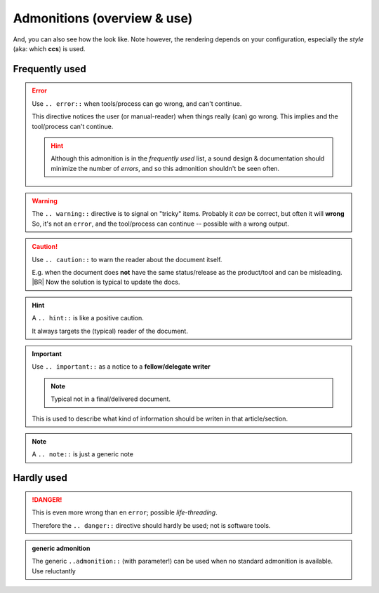 .. -*- coding: utf-8 -*-
.. Copyright (C) Albert Mietus, use, copy, modify at wil

.. _admon-use:

Admonitions (overview & use)
============================

.. post:: 2023/7/27
   :category: Sphinx
   :tags: Tips & Tricks

   Sphinx (and RST) support several “admons” or `admonitions
   <https://www.sphinx-doc.org/en/master/usage/restructuredtext/basics.html#rst-directives>`__ to make the reader aware
   of hazard or other parts of text that should stand out. But it hardly tells anything on which to use, in which case.

   Therefore, I list them and give some advise when to use them

And, you can also see how the look like. Note however, the rendering depends on your configuration, especially the
*style* (aka: which **ccs**) is used.

Frequently used
---------------

.. error:: Use  ``.. error::`` when tools/process can go wrong, and can't continue.

   This directive notices the user (or manual-reader) when things really (can) go wrong. This implies and the
   tool/process can't continue.

   .. hint:: Although this admonition is in the *frequently used* list, a sound design & documentation should
	     minimize the number of *errors*, and so this admonition  shouldn't be seen often.

.. warning::

   The ``.. warning::`` directive is to signal on "tricky" items. Probably it *can* be correct, but often it will
   **wrong** So, it's not an ``error``, and the tool/process can continue -- possible with a wrong output.

.. caution:: Use ``.. caution::`` to warn the reader about the document itself.

   E.g. when the document does **not** have the same status/release as the product/tool and can be misleading.
   |BR|
   Now the solution is typical to update the docs.

.. hint:: A ``.. hint::`` is like a positive caution.

   It always targets the (typical) reader of the document.

.. important:: Use ``.. important::`` as a notice to a **fellow/delegate writer**

   .. note:: Typical not in a final/delivered document.

   This is used to describe what kind of information should be writen in that article/section.

.. note:: A ``.. note::`` is just a generic note


Hardly used
------------

.. danger:: This is even more wrong than en ``error``; possible *life-threading*.

   Therefore the ``.. danger::`` directive should hardly be used; not is software tools.


.. admonition:: generic admonition

   The generic ``..admonition::`` (with parameter!) can be used when no standard admonition is available. Use
   reluctantly 


